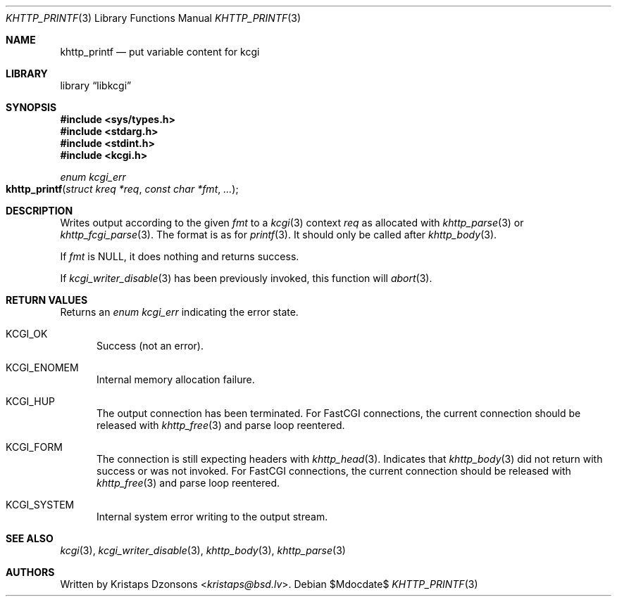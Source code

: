 .\"	$Id$
.\"
.\" Copyright (c) 2020 Kristaps Dzonsons <kristaps@bsd.lv>
.\"
.\" Permission to use, copy, modify, and distribute this software for any
.\" purpose with or without fee is hereby granted, provided that the above
.\" copyright notice and this permission notice appear in all copies.
.\"
.\" THE SOFTWARE IS PROVIDED "AS IS" AND THE AUTHOR DISCLAIMS ALL WARRANTIES
.\" WITH REGARD TO THIS SOFTWARE INCLUDING ALL IMPLIED WARRANTIES OF
.\" MERCHANTABILITY AND FITNESS. IN NO EVENT SHALL THE AUTHOR BE LIABLE FOR
.\" ANY SPECIAL, DIRECT, INDIRECT, OR CONSEQUENTIAL DAMAGES OR ANY DAMAGES
.\" WHATSOEVER RESULTING FROM LOSS OF USE, DATA OR PROFITS, WHETHER IN AN
.\" ACTION OF CONTRACT, NEGLIGENCE OR OTHER TORTIOUS ACTION, ARISING OUT OF
.\" OR IN CONNECTION WITH THE USE OR PERFORMANCE OF THIS SOFTWARE.
.\"
.Dd $Mdocdate$
.Dt KHTTP_PRINTF 3
.Os
.Sh NAME
.Nm khttp_printf
.Nd put variable content for kcgi
.Sh LIBRARY
.Lb libkcgi
.Sh SYNOPSIS
.In sys/types.h
.In stdarg.h
.In stdint.h
.In kcgi.h
.Ft enum kcgi_err
.Fo khttp_printf
.Fa "struct kreq *req"
.Fa "const char *fmt"
.Fa "..."
.Fc
.Sh DESCRIPTION
Writes output according to the given
.Fa fmt
to a
.Xr kcgi 3
context
.Fa req
as allocated with
.Xr khttp_parse 3
or
.Xr khttp_fcgi_parse 3 .
The format is as for
.Xr printf 3 .
It should only be called after
.Xr khttp_body 3 .
.Pp
If
.Fa fmt
is
.Dv NULL ,
it does nothing and returns success.
.Pp
If
.Xr kcgi_writer_disable 3
has been previously invoked, this function will
.Xr abort 3 .
.Sh RETURN VALUES
Returns an
.Ft enum kcgi_err
indicating the error state.
.Bl -tag -width -Ds
.It Dv KCGI_OK
Success (not an error).
.It Dv KCGI_ENOMEM
Internal memory allocation failure.
.It Dv KCGI_HUP
The output connection has been terminated.
For FastCGI connections, the current connection should be released with
.Xr khttp_free 3
and parse loop reentered.
.It Dv KCGI_FORM
The connection is still expecting headers with
.Xr khttp_head 3 .
Indicates that
.Xr khttp_body 3
did not return with success or was not invoked.
For FastCGI connections, the current connection should be released with
.Xr khttp_free 3
and parse loop reentered.
.It Dv KCGI_SYSTEM
Internal system error writing to the output stream.
.El
.Sh SEE ALSO
.Xr kcgi 3 ,
.Xr kcgi_writer_disable 3 ,
.Xr khttp_body 3 ,
.Xr khttp_parse 3
.Sh AUTHORS
Written by
.An Kristaps Dzonsons Aq Mt kristaps@bsd.lv .
